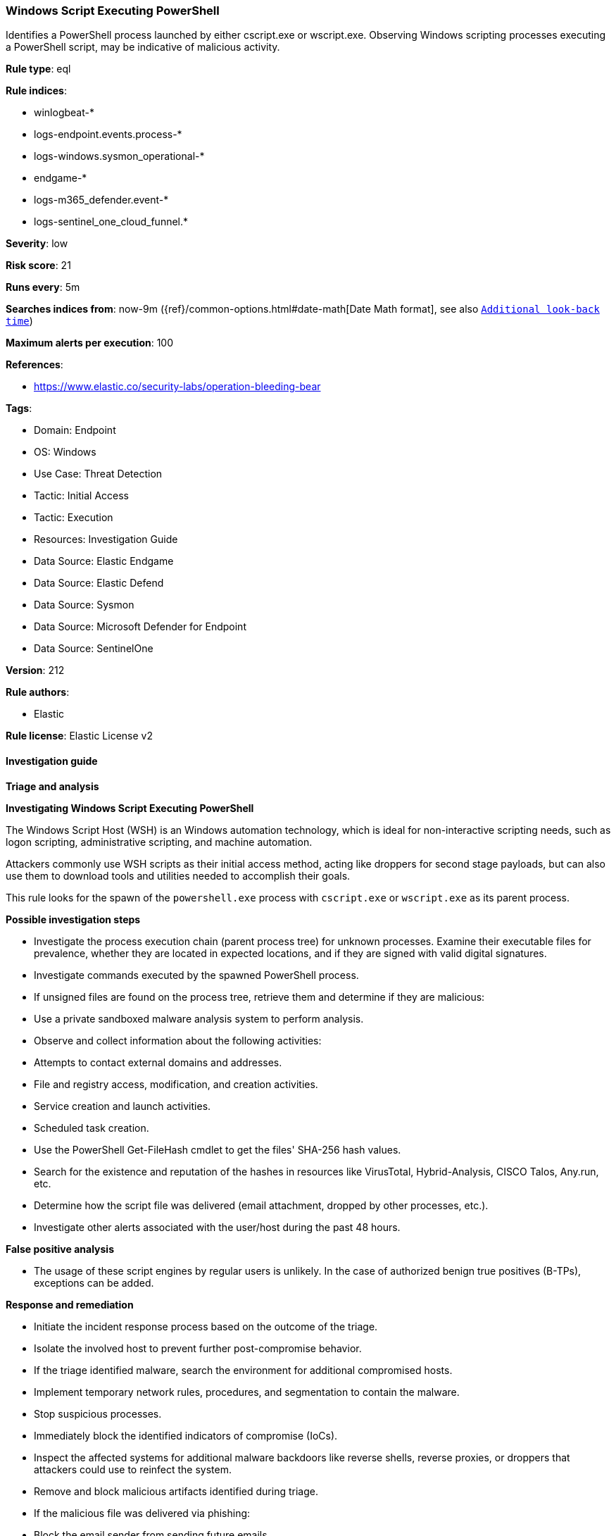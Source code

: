 [[prebuilt-rule-8-13-20-windows-script-executing-powershell]]
=== Windows Script Executing PowerShell

Identifies a PowerShell process launched by either cscript.exe or wscript.exe. Observing Windows scripting processes executing a PowerShell script, may be indicative of malicious activity.

*Rule type*: eql

*Rule indices*: 

* winlogbeat-*
* logs-endpoint.events.process-*
* logs-windows.sysmon_operational-*
* endgame-*
* logs-m365_defender.event-*
* logs-sentinel_one_cloud_funnel.*

*Severity*: low

*Risk score*: 21

*Runs every*: 5m

*Searches indices from*: now-9m ({ref}/common-options.html#date-math[Date Math format], see also <<rule-schedule, `Additional look-back time`>>)

*Maximum alerts per execution*: 100

*References*: 

* https://www.elastic.co/security-labs/operation-bleeding-bear

*Tags*: 

* Domain: Endpoint
* OS: Windows
* Use Case: Threat Detection
* Tactic: Initial Access
* Tactic: Execution
* Resources: Investigation Guide
* Data Source: Elastic Endgame
* Data Source: Elastic Defend
* Data Source: Sysmon
* Data Source: Microsoft Defender for Endpoint
* Data Source: SentinelOne

*Version*: 212

*Rule authors*: 

* Elastic

*Rule license*: Elastic License v2


==== Investigation guide



*Triage and analysis*



*Investigating Windows Script Executing PowerShell*


The Windows Script Host (WSH) is an Windows automation technology, which is ideal for non-interactive scripting needs, such as logon scripting, administrative scripting, and machine automation.

Attackers commonly use WSH scripts as their initial access method, acting like droppers for second stage payloads, but can also use them to download tools and utilities needed to accomplish their goals.

This rule looks for the spawn of the `powershell.exe` process with `cscript.exe` or `wscript.exe` as its parent process.


*Possible investigation steps*


- Investigate the process execution chain (parent process tree) for unknown processes. Examine their executable files for prevalence, whether they are located in expected locations, and if they are signed with valid digital signatures.
- Investigate commands executed by the spawned PowerShell process.
- If unsigned files are found on the process tree, retrieve them and determine if they are malicious:
  - Use a private sandboxed malware analysis system to perform analysis.
    - Observe and collect information about the following activities:
      - Attempts to contact external domains and addresses.
      - File and registry access, modification, and creation activities.
      - Service creation and launch activities.
      - Scheduled task creation.
  - Use the PowerShell Get-FileHash cmdlet to get the files' SHA-256 hash values.
    - Search for the existence and reputation of the hashes in resources like VirusTotal, Hybrid-Analysis, CISCO Talos, Any.run, etc.
- Determine how the script file was delivered (email attachment, dropped by other processes, etc.).
- Investigate other alerts associated with the user/host during the past 48 hours.


*False positive analysis*


- The usage of these script engines by regular users is unlikely. In the case of authorized benign true positives (B-TPs), exceptions can be added.


*Response and remediation*


- Initiate the incident response process based on the outcome of the triage.
- Isolate the involved host to prevent further post-compromise behavior.
- If the triage identified malware, search the environment for additional compromised hosts.
  - Implement temporary network rules, procedures, and segmentation to contain the malware.
  - Stop suspicious processes.
  - Immediately block the identified indicators of compromise (IoCs).
  - Inspect the affected systems for additional malware backdoors like reverse shells, reverse proxies, or droppers that attackers could use to reinfect the system.
- Remove and block malicious artifacts identified during triage.
- If the malicious file was delivered via phishing:
  - Block the email sender from sending future emails.
  - Block the malicious web pages.
  - Remove emails from the sender from mailboxes.
  - Consider improvements to the security awareness program.
- Reimage the host operating system and restore compromised files to clean versions.
- Run a full antimalware scan. This may reveal additional artifacts left in the system, persistence mechanisms, and malware components.
- Determine the initial vector abused by the attacker and take action to prevent reinfection through the same vector.
- Using the incident response data, update logging and audit policies to improve the mean time to detect (MTTD) and the mean time to respond (MTTR).


==== Rule query


[source, js]
----------------------------------
process where host.os.type == "windows" and event.type == "start" and
  process.parent.name : ("cscript.exe", "wscript.exe") and process.name : "powershell.exe" and
  not (
    process.parent.name : "wscript.exe" and
    process.parent.args : "?:\\ProgramData\\intune-drive-mapping-generator\\IntuneDriveMapping-VBSHelper.vbs" and
    process.parent.args : "?:\\ProgramData\\intune-drive-mapping-generator\\DriveMapping.ps1"
  )

----------------------------------

*Framework*: MITRE ATT&CK^TM^

* Tactic:
** Name: Initial Access
** ID: TA0001
** Reference URL: https://attack.mitre.org/tactics/TA0001/
* Technique:
** Name: Phishing
** ID: T1566
** Reference URL: https://attack.mitre.org/techniques/T1566/
* Sub-technique:
** Name: Spearphishing Attachment
** ID: T1566.001
** Reference URL: https://attack.mitre.org/techniques/T1566/001/
* Tactic:
** Name: Execution
** ID: TA0002
** Reference URL: https://attack.mitre.org/tactics/TA0002/
* Technique:
** Name: Command and Scripting Interpreter
** ID: T1059
** Reference URL: https://attack.mitre.org/techniques/T1059/
* Sub-technique:
** Name: PowerShell
** ID: T1059.001
** Reference URL: https://attack.mitre.org/techniques/T1059/001/
* Sub-technique:
** Name: Visual Basic
** ID: T1059.005
** Reference URL: https://attack.mitre.org/techniques/T1059/005/
